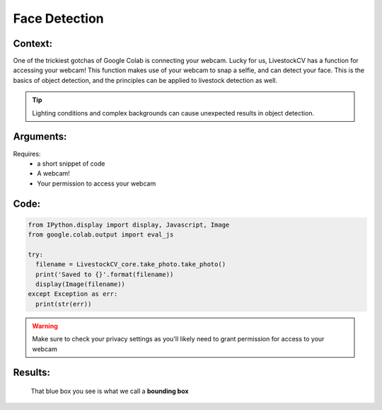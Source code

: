 Face Detection
===============

Context:
--------

One of the trickiest gotchas of Google Colab is connecting your webcam. Lucky for us, LivestockCV has a function for accessing your webcam!
This function makes use of your webcam to snap a selfie, and can detect your face. This is the basics of object detection, and the principles can be applied to livestock detection as well.


.. Tip::
   Lighting conditions and complex backgrounds can cause unexpected results in object detection.  


Arguments:
----------
Requires:
 * a short snippet of code
 * A webcam! 
 * Your permission to access your webcam

 

Code:
-----

.. code:: python

   from IPython.display import display, Javascript, Image
   from google.colab.output import eval_js

   try:
     filename = LivestockCV_core.take_photo.take_photo()
     print('Saved to {}'.format(filename))
     display(Image(filename))
   except Exception as err:
     print(str(err))

.. Warning::
   Make sure to check your privacy settings as you'll likely need to grant permission for access to your webcam   

Results:
--------

.. figure:: /images/moi.jpeg
   
   That blue box you see is what we call a **bounding box**


